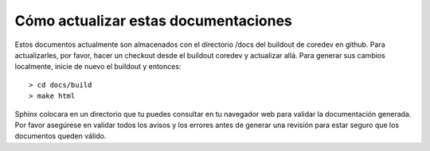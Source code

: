 .. -*- coding: utf-8 -*-

Cómo actualizar estas documentaciones
=====================================

Estos documentos actualmente son almacenados con el directorio /docs del buildout de coredev en github. Para actualizarles, por favor, hacer un checkout desde el buildout coredev y actualizar allá. Para generar sus cambios localmente, inicie de nuevo el buildout y entonces::

  > cd docs/build
  > make html

Sphinx colocara en un directorio que tu puedes consultar en tu navegador web para validar la documentación generada. Por favor asegúrese en validar todos los avisos y los errores antes de generar una revisión para estar seguro que los documentos queden válido.
